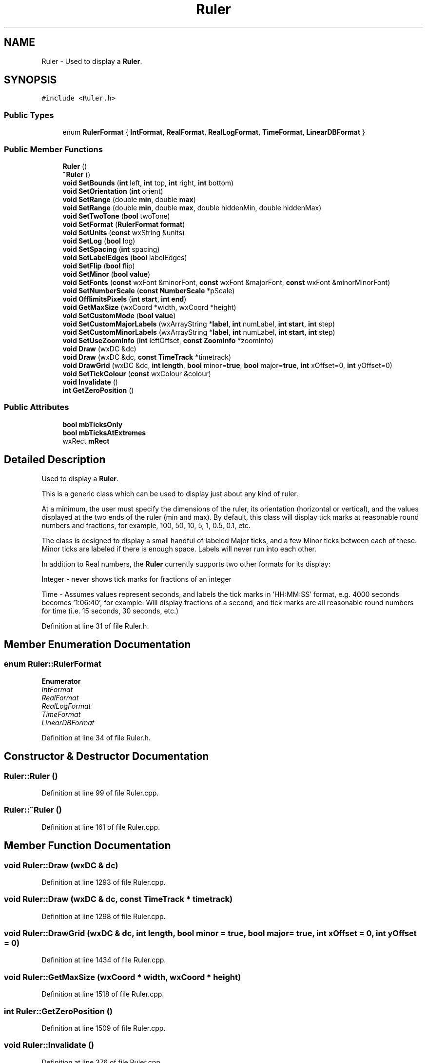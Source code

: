 .TH "Ruler" 3 "Thu Apr 28 2016" "Audacity" \" -*- nroff -*-
.ad l
.nh
.SH NAME
Ruler \- Used to display a \fBRuler\fP\&.  

.SH SYNOPSIS
.br
.PP
.PP
\fC#include <Ruler\&.h>\fP
.SS "Public Types"

.in +1c
.ti -1c
.RI "enum \fBRulerFormat\fP { \fBIntFormat\fP, \fBRealFormat\fP, \fBRealLogFormat\fP, \fBTimeFormat\fP, \fBLinearDBFormat\fP }"
.br
.in -1c
.SS "Public Member Functions"

.in +1c
.ti -1c
.RI "\fBRuler\fP ()"
.br
.ti -1c
.RI "\fB~Ruler\fP ()"
.br
.ti -1c
.RI "\fBvoid\fP \fBSetBounds\fP (\fBint\fP left, \fBint\fP top, \fBint\fP right, \fBint\fP bottom)"
.br
.ti -1c
.RI "\fBvoid\fP \fBSetOrientation\fP (\fBint\fP orient)"
.br
.ti -1c
.RI "\fBvoid\fP \fBSetRange\fP (double \fBmin\fP, double \fBmax\fP)"
.br
.ti -1c
.RI "\fBvoid\fP \fBSetRange\fP (double \fBmin\fP, double \fBmax\fP, double hiddenMin, double hiddenMax)"
.br
.ti -1c
.RI "\fBvoid\fP \fBSetTwoTone\fP (\fBbool\fP twoTone)"
.br
.ti -1c
.RI "\fBvoid\fP \fBSetFormat\fP (\fBRulerFormat\fP \fBformat\fP)"
.br
.ti -1c
.RI "\fBvoid\fP \fBSetUnits\fP (\fBconst\fP wxString &units)"
.br
.ti -1c
.RI "\fBvoid\fP \fBSetLog\fP (\fBbool\fP log)"
.br
.ti -1c
.RI "\fBvoid\fP \fBSetSpacing\fP (\fBint\fP spacing)"
.br
.ti -1c
.RI "\fBvoid\fP \fBSetLabelEdges\fP (\fBbool\fP labelEdges)"
.br
.ti -1c
.RI "\fBvoid\fP \fBSetFlip\fP (\fBbool\fP flip)"
.br
.ti -1c
.RI "\fBvoid\fP \fBSetMinor\fP (\fBbool\fP \fBvalue\fP)"
.br
.ti -1c
.RI "\fBvoid\fP \fBSetFonts\fP (\fBconst\fP wxFont &minorFont, \fBconst\fP wxFont &majorFont, \fBconst\fP wxFont &minorMinorFont)"
.br
.ti -1c
.RI "\fBvoid\fP \fBSetNumberScale\fP (\fBconst\fP \fBNumberScale\fP *pScale)"
.br
.ti -1c
.RI "\fBvoid\fP \fBOfflimitsPixels\fP (\fBint\fP \fBstart\fP, \fBint\fP \fBend\fP)"
.br
.ti -1c
.RI "\fBvoid\fP \fBGetMaxSize\fP (wxCoord *width, wxCoord *height)"
.br
.ti -1c
.RI "\fBvoid\fP \fBSetCustomMode\fP (\fBbool\fP \fBvalue\fP)"
.br
.ti -1c
.RI "\fBvoid\fP \fBSetCustomMajorLabels\fP (wxArrayString *\fBlabel\fP, \fBint\fP numLabel, \fBint\fP \fBstart\fP, \fBint\fP step)"
.br
.ti -1c
.RI "\fBvoid\fP \fBSetCustomMinorLabels\fP (wxArrayString *\fBlabel\fP, \fBint\fP numLabel, \fBint\fP \fBstart\fP, \fBint\fP step)"
.br
.ti -1c
.RI "\fBvoid\fP \fBSetUseZoomInfo\fP (\fBint\fP leftOffset, \fBconst\fP \fBZoomInfo\fP *zoomInfo)"
.br
.ti -1c
.RI "\fBvoid\fP \fBDraw\fP (wxDC &dc)"
.br
.ti -1c
.RI "\fBvoid\fP \fBDraw\fP (wxDC &dc, \fBconst\fP \fBTimeTrack\fP *timetrack)"
.br
.ti -1c
.RI "\fBvoid\fP \fBDrawGrid\fP (wxDC &dc, \fBint\fP \fBlength\fP, \fBbool\fP minor=\fBtrue\fP, \fBbool\fP major=\fBtrue\fP, \fBint\fP xOffset=0, \fBint\fP yOffset=0)"
.br
.ti -1c
.RI "\fBvoid\fP \fBSetTickColour\fP (\fBconst\fP wxColour &colour)"
.br
.ti -1c
.RI "\fBvoid\fP \fBInvalidate\fP ()"
.br
.ti -1c
.RI "\fBint\fP \fBGetZeroPosition\fP ()"
.br
.in -1c
.SS "Public Attributes"

.in +1c
.ti -1c
.RI "\fBbool\fP \fBmbTicksOnly\fP"
.br
.ti -1c
.RI "\fBbool\fP \fBmbTicksAtExtremes\fP"
.br
.ti -1c
.RI "wxRect \fBmRect\fP"
.br
.in -1c
.SH "Detailed Description"
.PP 
Used to display a \fBRuler\fP\&. 

This is a generic class which can be used to display just about any kind of ruler\&.
.PP
At a minimum, the user must specify the dimensions of the ruler, its orientation (horizontal or vertical), and the values displayed at the two ends of the ruler (min and max)\&. By default, this class will display tick marks at reasonable round numbers and fractions, for example, 100, 50, 10, 5, 1, 0\&.5, 0\&.1, etc\&.
.PP
The class is designed to display a small handful of labeled Major ticks, and a few Minor ticks between each of these\&. Minor ticks are labeled if there is enough space\&. Labels will never run into each other\&.
.PP
In addition to Real numbers, the \fBRuler\fP currently supports two other formats for its display:
.PP
Integer - never shows tick marks for fractions of an integer
.PP
Time - Assumes values represent seconds, and labels the tick marks in 'HH:MM:SS' format, e\&.g\&. 4000 seconds becomes '1:06:40', for example\&. Will display fractions of a second, and tick marks are all reasonable round numbers for time (i\&.e\&. 15 seconds, 30 seconds, etc\&.) 
.PP
Definition at line 31 of file Ruler\&.h\&.
.SH "Member Enumeration Documentation"
.PP 
.SS "enum \fBRuler::RulerFormat\fP"

.PP
\fBEnumerator\fP
.in +1c
.TP
\fB\fIIntFormat \fP\fP
.TP
\fB\fIRealFormat \fP\fP
.TP
\fB\fIRealLogFormat \fP\fP
.TP
\fB\fITimeFormat \fP\fP
.TP
\fB\fILinearDBFormat \fP\fP
.PP
Definition at line 34 of file Ruler\&.h\&.
.SH "Constructor & Destructor Documentation"
.PP 
.SS "Ruler::Ruler ()"

.PP
Definition at line 99 of file Ruler\&.cpp\&.
.SS "Ruler::~Ruler ()"

.PP
Definition at line 161 of file Ruler\&.cpp\&.
.SH "Member Function Documentation"
.PP 
.SS "\fBvoid\fP Ruler::Draw (wxDC & dc)"

.PP
Definition at line 1293 of file Ruler\&.cpp\&.
.SS "\fBvoid\fP Ruler::Draw (wxDC & dc, \fBconst\fP \fBTimeTrack\fP * timetrack)"

.PP
Definition at line 1298 of file Ruler\&.cpp\&.
.SS "\fBvoid\fP Ruler::DrawGrid (wxDC & dc, \fBint\fP length, \fBbool\fP minor = \fC\fBtrue\fP\fP, \fBbool\fP major = \fC\fBtrue\fP\fP, \fBint\fP xOffset = \fC0\fP, \fBint\fP yOffset = \fC0\fP)"

.PP
Definition at line 1434 of file Ruler\&.cpp\&.
.SS "\fBvoid\fP Ruler::GetMaxSize (wxCoord * width, wxCoord * height)"

.PP
Definition at line 1518 of file Ruler\&.cpp\&.
.SS "\fBint\fP Ruler::GetZeroPosition ()"

.PP
Definition at line 1509 of file Ruler\&.cpp\&.
.SS "\fBvoid\fP Ruler::Invalidate ()"

.PP
Definition at line 376 of file Ruler\&.cpp\&.
.SS "\fBvoid\fP Ruler::OfflimitsPixels (\fBint\fP start, \fBint\fP end)"

.PP
Definition at line 331 of file Ruler\&.cpp\&.
.SS "\fBvoid\fP Ruler::SetBounds (\fBint\fP left, \fBint\fP top, \fBint\fP right, \fBint\fP bottom)"

.PP
Definition at line 363 of file Ruler\&.cpp\&.
.SS "\fBvoid\fP Ruler::SetCustomMajorLabels (wxArrayString * label, \fBint\fP numLabel, \fBint\fP start, \fBint\fP step)"

.PP
Definition at line 1536 of file Ruler\&.cpp\&.
.SS "\fBvoid\fP Ruler::SetCustomMinorLabels (wxArrayString * label, \fBint\fP numLabel, \fBint\fP start, \fBint\fP step)"

.PP
Definition at line 1550 of file Ruler\&.cpp\&.
.SS "\fBvoid\fP Ruler::SetCustomMode (\fBbool\fP value)"

.PP
Definition at line 1534 of file Ruler\&.cpp\&.
.SS "\fBvoid\fP Ruler::SetFlip (\fBbool\fP flip)"

.PP
Definition at line 284 of file Ruler\&.cpp\&.
.SS "\fBvoid\fP Ruler::SetFonts (\fBconst\fP wxFont & minorFont, \fBconst\fP wxFont & majorFont, \fBconst\fP wxFont & minorMinorFont)"

.PP
Definition at line 302 of file Ruler\&.cpp\&.
.SS "\fBvoid\fP Ruler::SetFormat (\fBRulerFormat\fP format)"

.PP
Definition at line 185 of file Ruler\&.cpp\&.
.SS "\fBvoid\fP Ruler::SetLabelEdges (\fBbool\fP labelEdges)"

.PP
Definition at line 271 of file Ruler\&.cpp\&.
.SS "\fBvoid\fP Ruler::SetLog (\fBbool\fP log)"

.PP
Definition at line 196 of file Ruler\&.cpp\&.
.SS "\fBvoid\fP Ruler::SetMinor (\fBbool\fP value)"

.PP
Definition at line 297 of file Ruler\&.cpp\&.
.SS "\fBvoid\fP Ruler::SetNumberScale (\fBconst\fP \fBNumberScale\fP * pScale)"

.PP
Definition at line 314 of file Ruler\&.cpp\&.
.SS "\fBvoid\fP Ruler::SetOrientation (\fBint\fP orient)"

.PP
Definition at line 219 of file Ruler\&.cpp\&.
.SS "\fBvoid\fP Ruler::SetRange (double min, double max)"

.PP
Definition at line 233 of file Ruler\&.cpp\&.
.SS "\fBvoid\fP Ruler::SetRange (double min, double max, double hiddenMin, double hiddenMax)"

.PP
Definition at line 239 of file Ruler\&.cpp\&.
.SS "\fBvoid\fP Ruler::SetSpacing (\fBint\fP spacing)"

.PP
Definition at line 260 of file Ruler\&.cpp\&.
.SS "\fBvoid\fP Ruler::SetTickColour (\fBconst\fP wxColour & colour)\fC [inline]\fP"

.PP
Definition at line 146 of file Ruler\&.h\&.
.SS "\fBvoid\fP Ruler::SetTwoTone (\fBbool\fP twoTone)"

.PP
Definition at line 180 of file Ruler\&.cpp\&.
.SS "\fBvoid\fP Ruler::SetUnits (\fBconst\fP wxString & units)"

.PP
Definition at line 207 of file Ruler\&.cpp\&.
.SS "\fBvoid\fP Ruler::SetUseZoomInfo (\fBint\fP leftOffset, \fBconst\fP \fBZoomInfo\fP * zoomInfo)"

.PP
Definition at line 1580 of file Ruler\&.cpp\&.
.SH "Member Data Documentation"
.PP 
.SS "\fBbool\fP Ruler::mbTicksAtExtremes"

.PP
Definition at line 166 of file Ruler\&.h\&.
.SS "\fBbool\fP Ruler::mbTicksOnly"

.PP
Definition at line 165 of file Ruler\&.h\&.
.SS "wxRect Ruler::mRect"

.PP
Definition at line 167 of file Ruler\&.h\&.

.SH "Author"
.PP 
Generated automatically by Doxygen for Audacity from the source code\&.
